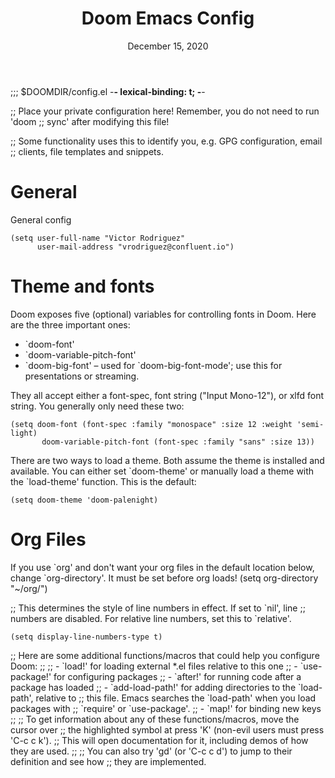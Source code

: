 #+TITLE:   Doom Emacs Config
#+DATE:    December 15, 2020
#+SINCE:  1.0
#+STARTUP: inlineimages nofold
#+PROPERTY: header-args :tangle config.el

;;; $DOOMDIR/config.el -*- lexical-binding: t; -*-

;; Place your private configuration here! Remember, you do not need to run 'doom
;; sync' after modifying this file!


;; Some functionality uses this to identify you, e.g. GPG configuration, email
;; clients, file templates and snippets.
* General
General config

#+begin_src elisp
(setq user-full-name "Victor Rodriguez"
      user-mail-address "vrodriguez@confluent.io")
#+end_src

* Theme and fonts
 Doom exposes five (optional) variables for controlling fonts in Doom. Here
 are the three important ones:

 + `doom-font'
 + `doom-variable-pitch-font'
 + `doom-big-font' -- used for `doom-big-font-mode'; use this for
   presentations or streaming.

 They all accept either a font-spec, font string ("Input Mono-12"), or xlfd
 font string. You generally only need these two:
#+begin_src elisp
(setq doom-font (font-spec :family "monospace" :size 12 :weight 'semi-light)
       doom-variable-pitch-font (font-spec :family "sans" :size 13))
#+end_src


 There are two ways to load a theme. Both assume the theme is installed and
 available. You can either set `doom-theme' or manually load a theme with the
 `load-theme' function. This is the default:
#+begin_src elisp
(setq doom-theme 'doom-palenight)
#+end_src

* Org Files

 If you use `org' and don't want your org files in the default location below,
 change `org-directory'. It must be set before org loads!
(setq org-directory "~/org/")

;; This determines the style of line numbers in effect. If set to `nil', line
;; numbers are disabled. For relative line numbers, set this to `relative'.
#+begin_src elisp
(setq display-line-numbers-type t)
#+end_src



;; Here are some additional functions/macros that could help you configure Doom:
;;
;; - `load!' for loading external *.el files relative to this one
;; - `use-package!' for configuring packages
;; - `after!' for running code after a package has loaded
;; - `add-load-path!' for adding directories to the `load-path', relative to
;;   this file. Emacs searches the `load-path' when you load packages with
;;   `require' or `use-package'.
;; - `map!' for binding new keys
;;
;; To get information about any of these functions/macros, move the cursor over
;; the highlighted symbol at press 'K' (non-evil users must press 'C-c c k').
;; This will open documentation for it, including demos of how they are used.
;;
;; You can also try 'gd' (or 'C-c c d') to jump to their definition and see how
;; they are implemented.
